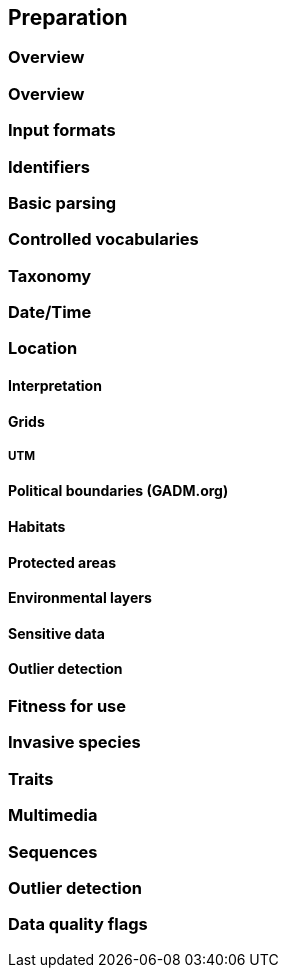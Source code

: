 == Preparation
=== Overview
=== Overview
=== Input formats
=== Identifiers
=== Basic parsing
=== Controlled vocabularies
=== Taxonomy
=== Date/Time
=== Location
==== Interpretation
==== Grids
===== UTM
==== Political boundaries (GADM.org)
==== Habitats
==== Protected areas
==== Environmental layers
==== Sensitive data
==== Outlier detection
=== Fitness for use
=== Invasive species
=== Traits
=== Multimedia
=== Sequences
=== Outlier detection
=== Data quality flags
